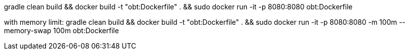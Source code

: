 gradle clean build && docker build -t "obt:Dockerfile" . && sudo docker run -it -p 8080:8080 obt:Dockerfile

with memory limit:
gradle clean build && docker build -t "obt:Dockerfile" . && sudo docker run -it -p 8080:8080 -m 100m --memory-swap 100m obt:Dockerfile

